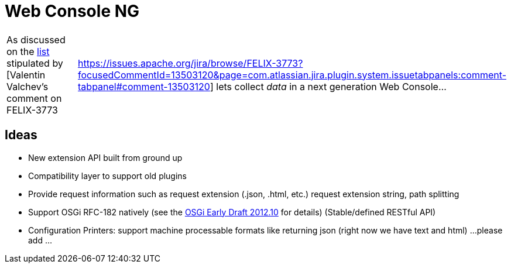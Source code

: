 =  Web Console NG

[cols=2*]
|===
| As discussed on the http://markmail.org/message/3c5y77mg3tiqgegt[list] stipulated by [Valentin Valchev's comment on FELIX-3773
| https://issues.apache.org/jira/browse/FELIX-3773?focusedCommentId=13503120&page=com.atlassian.jira.plugin.system.issuetabpanels:comment-tabpanel#comment-13503120] lets collect _data_ in a next generation Web Console...
|===

== Ideas

* New extension API built from ground up
* Compatibility layer to support old plugins
* Provide request information such as request extension (.json, .html, etc.) request extension string, path splitting
* Support OSGi RFC-182 natively (see the http://www.osgi.org/Download/File?url=/download/osgi-early-draft-2012-10.pdf[OSGi Early Draft 2012.10] for details) (Stable/defined RESTful API)
* Configuration Printers: support machine processable formats like returning json (right now we have text and html) ...
please add ...
